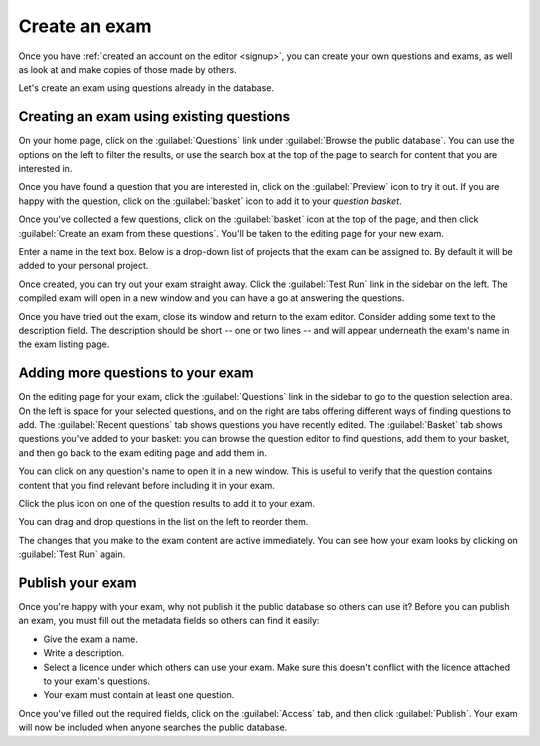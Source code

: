 ﻿.. _create-exam:

Create an exam
--------------

Once you have :ref:`created an account on the editor <signup>`, you can create your own questions and exams, as well as look at and make copies of those made by others.

Let's create an exam using questions already in the database. 

Creating an exam using existing questions
#########################################

On your home page, click on the :guilabel:`Questions` link under :guilabel:`Browse the public database`. 
You can use the options on the left to filter the results, or use the search box at the top of the page to search for content that you are interested in. 

.. image:: screenshots/question_search.png
    :alt: The search box is highlighted at the top of the page.

Once you have found a question that you are interested in, click on the :guilabel:`Preview` icon to try it out. 
If you are happy with the question, click on the :guilabel:`basket` icon to add it to your *question basket*. 

.. image:: screenshots/question_search_basket.png
    :alt: The basket icon in a search result is highlighted.

Once you've collected a few questions, click on the :guilabel:`basket` icon at the top of the page, and then click :guilabel:`Create an exam from these questions`.
You'll be taken to the editing page for your new exam.

.. image:: screenshots/basket_dropdown.png
    :alt: The basket dropdown at the top of the page is open and highlighted.

Enter a name in the text box.
Below is a drop-down list of projects that the exam can be assigned to.
By default it will be added to your personal project.

.. image:: screenshots/exam_edit_name.png
    :alt: The "create a new exam" form.

Once created, you can  try out your exam straight away.
Click the :guilabel:`Test Run` link in the sidebar on the left. 
The compiled exam will open in a new window and you can have a go at answering the questions.

.. image:: screenshots/exam_edit_testrun.png
    :alt: The "test run" button on the exam editor is highlighted.

Once you have tried out the exam, close its window and return to the exam editor.
Consider adding some text to the description field.
The description should be short -- one or two lines -- and will appear underneath the exam's name in the exam listing page.

Adding more questions to your exam
##################################

On the editing page for your exam, click the :guilabel:`Questions` link in the sidebar to go to the question selection area. 
On the left is space for your selected questions, and on the right are tabs offering different ways of finding questions to add.
The :guilabel:`Recent questions` tab shows questions you have recently edited.
The :guilabel:`Basket` tab shows questions you've added to your basket: you can browse the question editor to find questions, add them to your basket, and then go back to the exam editing page and add them in.

You can click on any question's name to open it in a new window. This is useful to verify that the question contains content that you find relevant before including it in your exam.

Click the plus icon on one of the question results to add it to your exam. 

.. image:: screenshots/exam_edit_add_question.png
    :alt: A question is about to be added to the exam by clicking on the plus icon.

You can drag and drop questions in the list on the left to reorder them.

.. image:: screenshots/exam_edit_drag.png
    :alt: Reordering a question by dragging it down the list.

The changes that you make to the exam content are active immediately. You can see how your exam looks by clicking on :guilabel:`Test Run` again.

Publish your exam
#################

Once you're happy with your exam, why not publish it the public database so others can use it?
Before you can publish an exam, you must fill out the metadata fields so others can find it easily:

* Give the exam a name.
* Write a description.
* Select a licence under which others can use your exam. 
  Make sure this doesn't conflict with the licence attached to your exam's questions.
* Your exam must contain at least one question.

Once you've filled out the required fields, click on the :guilabel:`Access` tab, and then click :guilabel:`Publish`.
Your exam will now be included when anyone searches the public database.
